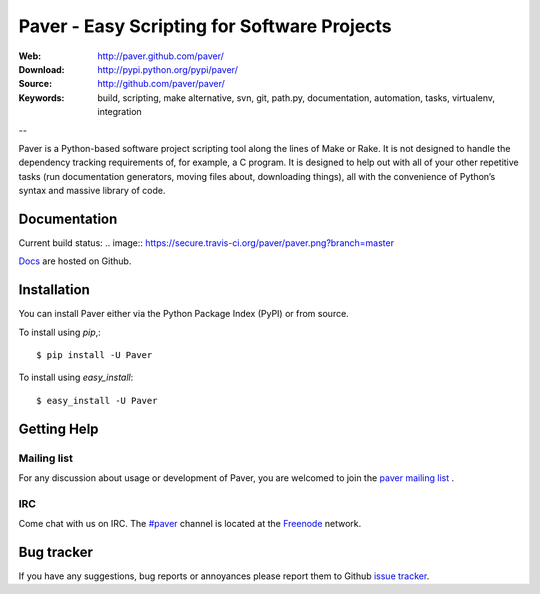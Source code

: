 ==============================================
 Paver - Easy Scripting for Software Projects
==============================================

.. image:: https://github.com/paver/paver/blob/master/docs/source/_static/paver_banner.jpg?raw=true
    :height: 126
    :width: 240

:Web: http://paver.github.com/paver/
:Download: http://pypi.python.org/pypi/paver/
:Source: http://github.com/paver/paver/
:Keywords: build, scripting, make alternative, svn, git, path.py, documentation,
  automation, tasks, virtualenv, integration

--

.. _paver-synopsis:

Paver is a Python-based software project scripting tool along the lines of
Make or Rake. It is not designed to handle the dependency tracking requirements
of, for example, a C program. It is designed to help out with all of your other
repetitive tasks (run documentation generators, moving files about, downloading
things), all with the convenience of Python’s syntax and massive library of code.


Documentation
=============

Current build status: .. image:: https://secure.travis-ci.org/paver/paver.png?branch=master

`Docs`_  are hosted on Github.

.. _`Docs`: http://paver.github.com/paver/

.. _paver-installation:

Installation
============

You can install Paver either via the Python Package Index (PyPI)
or from source.

To install using `pip`,::

    $ pip install -U Paver

To install using `easy_install`::

    $ easy_install -U Paver

.. _getting-help:

Getting Help
============

.. _mailing-list:

Mailing list
------------

For any discussion about usage or development of Paver, you are welcomed to join
the `paver mailing list`_ .

.. _`paver mailing list`: http://groups.google.com/group/paver/

IRC
---

Come chat with us on IRC. The `#paver`_ channel is located at the `Freenode`_
network.

.. _`#paver`: irc://irc.freenode.net/paver
.. _`Freenode`: http://freenode.net

.. _bug-tracker:

Bug tracker
===========

If you have any suggestions, bug reports or annoyances please report them
to Github `issue tracker`_.

.. _`issue tracker`: http://github.com/paver/paver/issues/


